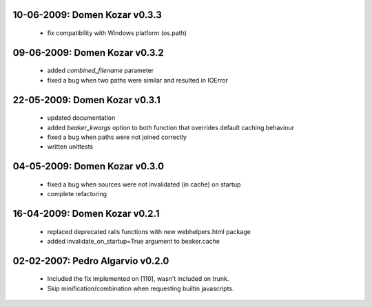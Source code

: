 10-06-2009: Domen Kozar v0.3.3
------------------------------

	* fix compatibility with Windows platform (os.path)

09-06-2009: Domen Kozar v0.3.2
------------------------------

	* added `combined_filename` parameter
	* fixed a bug when two paths were similar and resulted in IOError

22-05-2009: Domen Kozar v0.3.1
------------------------------

  * updated documentation
  * added `beaker_kwargs` option to both function that overrides default caching behaviour
  * fixed a bug when paths were not joined correctly
  * written unittests

04-05-2009: Domen Kozar v0.3.0
------------------------------

  * fixed a bug when sources were not invalidated (in cache) on startup
  * complete refactoring

16-04-2009: Domen Kozar v0.2.1
------------------------------

	* replaced deprecated rails functions with new webhelpers.html package
	* added invalidate_on_startup=True argument to beaker.cache

02-02-2007: Pedro Algarvio v0.2.0
---------------------------------

	* Included the fix implemented on [110], wasn't included on trunk.
	* Skip minification/combination when requesting builtin javascripts.
